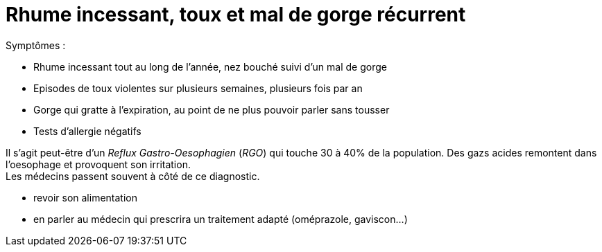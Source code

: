 = Rhume incessant, toux et mal de gorge récurrent
:hp-alt-title: rhume incessant toux mal de gorge recurrent

:hp-tags: santé, solution

Symptômes :

- Rhume incessant tout au long de l'année, nez bouché suivi d'un mal de gorge
- Episodes de toux violentes sur plusieurs semaines, plusieurs fois par an
- Gorge qui gratte à l'expiration, au point de ne plus pouvoir parler sans tousser
- Tests d'allergie négatifs


Il s'agit peut-être d'un _Reflux Gastro-Oesophagien_ (_RGO_) qui touche 30 à 40% de la population. 
Des gazs acides remontent dans l'oesophage et provoquent son irritation. +
Les médecins passent souvent à côté de ce diagnostic.

- revoir son alimentation
- en parler au médecin qui prescrira un traitement adapté (oméprazole, gaviscon...)